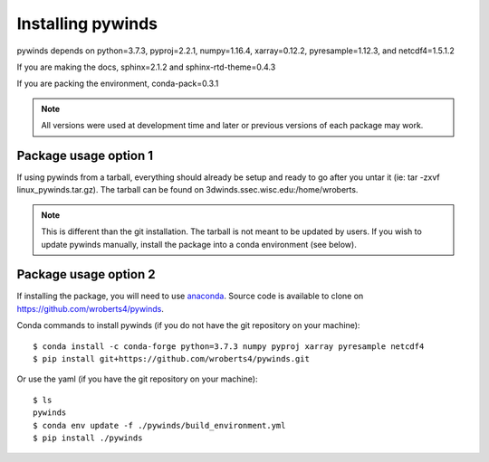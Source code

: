 Installing pywinds
==================

pywinds depends on python=3.7.3, pyproj=2.2.1, numpy=1.16.4, xarray=0.12.2, pyresample=1.12.3, and netcdf4=1.5.1.2

If you are making the docs, sphinx=2.1.2 and sphinx-rtd-theme=0.4.3

If you are packing the environment, conda-pack=0.3.1

.. note::

    All versions were used at development time and later or previous versions of each package may work.

Package usage option 1
----------------------

If using pywinds from a tarball, everything should already be setup and ready to go after you untar it
(ie: tar -zxvf linux_pywinds.tar.gz). The tarball can be found on 3dwinds.ssec.wisc.edu:/home/wroberts.

.. note::

    This is different than the git installation. The tarball is not meant to be updated by users.
    If you wish to update pywinds manually, install the package into a conda environment (see below).

Package usage option 2
----------------------

If installing the package, you will need to use `anaconda <https://www.anaconda.com/distribution/>`_.
Source code is available to clone on https://github.com/wroberts4/pywinds.

Conda commands to install pywinds (if you do not have the git repository on your machine)::

    $ conda install -c conda-forge python=3.7.3 numpy pyproj xarray pyresample netcdf4
    $ pip install git+https://github.com/wroberts4/pywinds.git

Or use the yaml (if you have the git repository on your machine)::

    $ ls
    pywinds
    $ conda env update -f ./pywinds/build_environment.yml
    $ pip install ./pywinds

